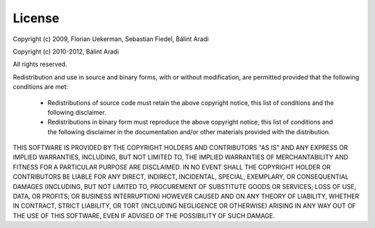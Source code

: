 .. _sec-license:

License
=======

Copyright (c) 2009, Florian Uekerman, Sebastian Fiedel, Bálint Aradi

Copyright (c) 2010-2012, Bálint Aradi

All rights reserved.

Redistribution and use in source and binary forms, with or without modification,
are permitted provided that the following conditions are met:

  * Redistributions of source code must retain the above copyright notice, 
    this list of conditions and the following disclaimer.

  * Redistributions in binary form must reproduce the above copyright notice,
    this list of conditions and the following disclaimer in the documentation
    and/or other materials provided with the distribution.

THIS SOFTWARE IS PROVIDED BY THE COPYRIGHT HOLDERS AND CONTRIBUTORS "AS IS" AND
ANY EXPRESS OR IMPLIED WARRANTIES, INCLUDING, BUT NOT LIMITED TO, THE IMPLIED
WARRANTIES OF MERCHANTABILITY AND FITNESS FOR A PARTICULAR PURPOSE ARE
DISCLAIMED. IN NO EVENT SHALL THE COPYRIGHT HOLDER OR CONTRIBUTORS BE LIABLE FOR
ANY DIRECT, INDIRECT, INCIDENTAL, SPECIAL, EXEMPLARY, OR CONSEQUENTIAL DAMAGES
(INCLUDING, BUT NOT LIMITED TO, PROCUREMENT OF SUBSTITUTE GOODS OR SERVICES;
LOSS OF USE, DATA, OR PROFITS; OR BUSINESS INTERRUPTION) HOWEVER CAUSED AND ON
ANY THEORY OF LIABILITY, WHETHER IN CONTRACT, STRICT LIABILITY, OR TORT
(INCLUDING NEGLIGENCE OR OTHERWISE) ARISING IN ANY WAY OUT OF THE USE OF THIS
SOFTWARE, EVEN IF ADVISED OF THE POSSIBILITY OF SUCH DAMAGE.

